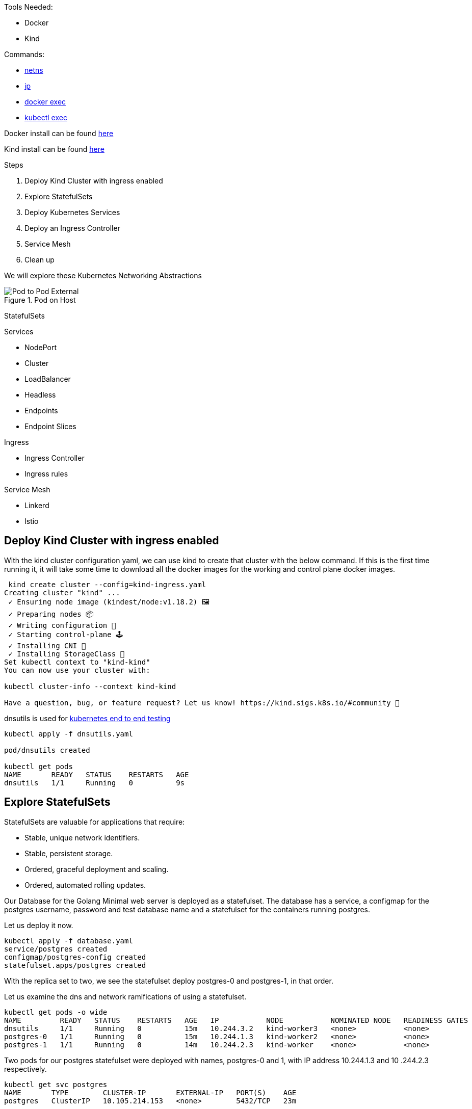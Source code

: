 Tools Needed:

- Docker
- Kind

Commands:

- http://man7.org/linux/man-pages/man8/ip-netns.8.html[netns]
- http://man7.org/linux/man-pages/man8/ip.8.html[ip]
- https://docs.docker.com/engine/reference/commandline/container_exec/[docker exec]
- https://kubernetes.io/docs/reference/generated/kubectl/kubectl-commands#exec[kubectl exec]

Docker install can be found https://docs.docker.com/engine/install/[here]

Kind install can be found https://kind.sigs.k8s.io/docs/user/quick-start/#installation[here]

Steps

1. Deploy Kind Cluster with ingress enabled
2. Explore StatefulSets
3. Deploy Kubernetes Services
4. Deploy an Ingress Controller
5. Service Mesh
6. Clean up 

We will explore these Kubernetes Networking Abstractions

[#img-pod-connection]
.Pod on Host
image::./container_connectivity.png[Pod to Pod External]

StatefulSets

Services

- NodePort
- Cluster
- LoadBalancer
- Headless
- Endpoints
- Endpoint Slices

Ingress

- Ingress Controller
- Ingress rules

Service Mesh

- Linkerd
- Istio

== Deploy Kind Cluster with ingress enabled

With the kind cluster configuration yaml, we can use kind to create that cluster with the below command. If this is the first time running it, it will take some time to download all the docker images for the working and control plane docker images.

[source,bash]
----
 kind create cluster --config=kind-ingress.yaml
Creating cluster "kind" ...
 ✓ Ensuring node image (kindest/node:v1.18.2) 🖼 
 ✓ Preparing nodes 📦  
 ✓ Writing configuration 📜 
 ✓ Starting control-plane 🕹️ 
 ✓ Installing CNI 🔌 
 ✓ Installing StorageClass 💾 
Set kubectl context to "kind-kind"
You can now use your cluster with:

kubectl cluster-info --context kind-kind

Have a question, bug, or feature request? Let us know! https://kind.sigs.k8s.io/#community 🙂

----

dnsutils is used for https://github.com/kubernetes/kubernetes/tree/master/test/images[kubernetes end to end testing]

[source,bash]
----
kubectl apply -f dnsutils.yaml 
 
pod/dnsutils created

kubectl get pods
NAME       READY   STATUS    RESTARTS   AGE
dnsutils   1/1     Running   0          9s
----

== Explore StatefulSets

StatefulSets are valuable for applications that require: 

* Stable, unique network identifiers.
* Stable, persistent storage.
* Ordered, graceful deployment and scaling.
* Ordered, automated rolling updates.

Our Database for the Golang Minimal web server is deployed as a statefulset. The database has a service, a configmap for the postgres username, password and test database name and a statefulset
for the containers running postgres. 

Let us deploy it now. 

[source,bash]
----
kubectl apply -f database.yaml
service/postgres created
configmap/postgres-config created
statefulset.apps/postgres created
----

With the replica set to two, we see the statefulset deploy postgres-0 and postgres-1, in that order.

Let us examine the dns and network ramifications of using a statefulset. 

[source,bash]
----
kubectl get pods -o wide
NAME         READY   STATUS    RESTARTS   AGE   IP           NODE           NOMINATED NODE   READINESS GATES
dnsutils     1/1     Running   0          15m   10.244.3.2   kind-worker3   <none>           <none>
postgres-0   1/1     Running   0          15m   10.244.1.3   kind-worker2   <none>           <none>
postgres-1   1/1     Running   0          14m   10.244.2.3   kind-worker    <none>           <none>
----

Two pods for our postgres statefulset were deployed with names, postgres-0 and 1, with IP address 10.244.1.3 and 10
.244.2.3 respectively.

[source,bash ]
----
kubectl get svc postgres
NAME       TYPE        CLUSTER-IP       EXTERNAL-IP   PORT(S)    AGE
postgres   ClusterIP   10.105.214.153   <none>        5432/TCP   23m
----

Using our dnsutils image we can see that the DNS names for the statefulsets will return those IP Addresses along
with the cluster IP of the postgres service. 

[source,bash]
----
kubectl exec dnsutils -- host postgres-0.postgres.default.svc.cluster.local.
postgres-0.postgres.default.svc.cluster.local has address 10.244.1.3

kubectl exec dnsutils -- host postgres-1.postgres.default.svc.cluster.local.
postgres-1.postgres.default.svc.cluster.local has address 10.244.2.3

kubectl exec dnsutils -- host postgres
postgres.default.svc.cluster.local has address 10.105.214.153
----

== Services

We will use the Golang minimal webserver for all the services examples. We have added additional functionality to the
application to display which hosts and the pods ip in the Rest request.

Before we deploy the services, we must first deploy the web server that the services will be routing traffic too.

[source,bash]
----
 kubectl apply -f web.yaml
deployment.apps/app created

kubectl get pods -o wide
NAME                  READY   STATUS    RESTARTS   AGE   IP           NODE           NOMINATED NODE   READINESS GATES
app-9cc7d9df8-ffsm6   1/1     Running   0          49s   10.244.1.4   kind-worker2   <none>           <none>
dnsutils              1/1     Running   0          49m   10.244.3.2   kind-worker3   <none>           <none>
postgres-0            1/1     Running   0          48m   10.244.1.3   kind-worker2   <none>           <none>
postgres-1            1/1     Running   0          48m   10.244.2.3   kind-worker    <none>           <none>

----

The Pods API address of our web server is `10.244.1.4`, which can be resolved in the cluster DNS.

[source,bash]
----
kubectl exec dnsutils -- host  10.244.1.4
4.1.244.10.in-addr.arpa domain name pointer 10-244-1-4.clusterip-service.default.svc.cluster.local.

----

Now that our applications is deployed we can begin exploring the various services available in the Kubernetes API.

===  NodePort

Let us scale up the Deployment of our web app.

[source,bash]
----
 kubectl scale deployment app --replicas 4
deployment.apps/app scaled

 kubectl get pods -l app=app -o wide
NAME                  READY   STATUS    RESTARTS   AGE   IP           NODE           NOMINATED NODE   READINESS GATES
app-9cc7d9df8-9d5t8   1/1     Running   0          43s   10.244.2.4   kind-worker    <none>           <none>
app-9cc7d9df8-ffsm6   1/1     Running   0          75m   10.244.1.4   kind-worker2   <none>           <none>
app-9cc7d9df8-srxk5   1/1     Running   0          45s   10.244.3.4   kind-worker3   <none>           <none>
app-9cc7d9df8-zrnvb   1/1     Running   0          43s   10.244.3.5   kind-worker3   <none>           <none>

----

With 4 pods running we have one pod at every node in the cluster.

[source,bash]
----
 kubectl get pods -o wide -l app=app
NAME                   READY   STATUS    RESTARTS   AGE   IP           NODE           NOMINATED NODE   READINESS GATES
app-5586fc9d77-7frts   1/1     Running   0          31s   10.244.1.5   kind-worker2   <none>           <none>
app-5586fc9d77-mxhgw   1/1     Running   0          31s   10.244.3.9   kind-worker3   <none>           <none>
app-5586fc9d77-qpxwk   1/1     Running   0          84s   10.244.2.7   kind-worker    <none>           <none>
app-5586fc9d77-tpz8q   1/1     Running   0          31s   10.244.2.8   kind-worker    <none>           <none>

----

Get the IP address of node-worker

[source,bash]
----
kubectl get nodes -o wide
NAME                 STATUS   ROLES    AGE    VERSION   INTERNAL-IP   EXTERNAL-IP   OS-IMAGE       KERNEL-VERSION      CONTAINER-RUNTIME
kind-control-plane   Ready    master   3h1m   v1.18.2   172.18.0.5    <none>        Ubuntu 19.10   4.19.121-linuxkit   containerd://1.3.3-14-g449e9269
kind-worker          Ready    <none>   3h     v1.18.2   172.18.0.3    <none>        Ubuntu 19.10   4.19.121-linuxkit   containerd://1.3.3-14-g449e9269
kind-worker2         Ready    <none>   3h     v1.18.2   172.18.0.4    <none>        Ubuntu 19.10   4.19.121-linuxkit   containerd://1.3.3-14-g449e9269
kind-worker3         Ready    <none>   3h     v1.18.2   172.18.0.2    <none>        Ubuntu 19.10   4.19.121-linuxkit   containerd://1.3.3-14-g449e9269
----

Now let's deploy our NodePort Service

[source,bash]
----
kubectl apply -f services-nodeport.yaml
service/nodeport-service created

kubectl describe svc nodeport-service
Name:                     nodeport-service
Namespace:                default
Labels:                   <none>
Annotations:              Selector:  app=app
Type:                     NodePort
IP:                       10.101.85.57
Port:                     echo  8080/TCP
TargetPort:               8080/TCP
NodePort:                 echo  30040/TCP
Endpoints:                10.244.1.5:8080,10.244.2.7:8080,10.244.2.8:8080 + 1 more...
Session Affinity:         None
External Traffic Policy:  Cluster
Events:                   <none>

----


External Communication uses the nodeport of each worker

[source,bash]
----
kubectl exec -it dnsutils -- wget -q -O-  172.18.0.5:30040/host
NODE: kind-worker2, POD IP:10.244.1.5

kubectl exec -it dnsutils -- wget -q -O-  172.18.0.3:30040/host
NODE: kind-worker, POD IP:10.244.2.8

kubectl exec -it dnsutils -- wget -q -O-  172.18.0.4:30040/host
NODE: kind-worker2, POD IP:10.244.1.5
----

The downside of using Nodeport service type is that the Host IP address must be known. Also Ports must tracked across
all applications. A nodeport deployment will fail if it can not allocate the requested port.

===  Endpoints

===  Endpoint Slices

=== Cluster IP

*ClusterIP Service*

The first service will we will deploy is the default the ClusterIP service.

[source,bash]
----
kubectl apply -f service-clusterip.yaml
service/clusterip-service created

kubectl describe svc clusterip-service
Name:              clusterip-service
Namespace:         default
Labels:            app=app
Annotations:       Selector:  app=app
Type:              ClusterIP
IP:                10.98.252.195
Port:              <unset>  80/TCP
TargetPort:        8080/TCP
Endpoints:         <none>
Session Affinity:  None
Events:            <none>
----

The Cluster service name is resolvable in the network

[source, bash]
----
kubectl exec dnsutils -- host clusterip-service
clusterip-service.default.svc.cluster.local has address 10.98.252.195
----

Now we can reach the Host API endpoint with The Cluster IP, `10.98.252.195`, The Service Name, `clusterip-service`,
or the directly with the pod IP `10.244.1.4` and port `8080`.

[source,bash]
----
kubectl exec dnsutils -- wget -q -O- clusterip-service/host
NODE: kind-worker2, POD IP:10.244.1.4

kubectl exec dnsutils -- wget -q -O- 10.98.252.195/host
NODE: kind-worker2, POD IP:10.244.1.4

kubectl exec dnsutils -- wget -q -O- 10.244.1.4:8080/host
NODE: kind-worker2, POD IP:10.244.1.4
----

Let us explore what the Service Cluster IP abstracted for us.

* View veth pair and match with pod
* View network namespace and match with pod
* Verify pids on node match pods
* Match services with iptables rules

To explore this we need to know what Worker node the pod is deploy too, and that is `kind-worker2`

[source,bash]
----
kubectl get pods -o wide
NAME                  READY   STATUS    RESTARTS   AGE     IP           NODE           NOMINATED NODE   READINESS GATES
app-9cc7d9df8-ffsm6   1/1     Running   0          7m23s   10.244.1.4   kind-worker2   <none>           <none>
dnsutils              1/1     Running   0          55m     10.244.3.2   kind-worker3   <none>           <none>
postgres-0            1/1     Running   0          55m     10.244.1.3   kind-worker2   <none>           <none>
postgres-1            1/1     Running   0          54m     10.244.2.3   kind-worker    <none>           <none>

----

Since we are using kind we can use `docker ps` and `docker exec` to get infomation out of the running worker node
`kind-worker-2`

[source, bash]
----
docker ps
CONTAINER ID   IMAGE                  COMMAND                  CREATED             STATUS             PORTS                                                                 NAMES
df6df0736958   kindest/node:v1.18.2   "/usr/local/bin/entr…"   About an hour ago   Up About an hour                                                                         kind-worker2
e242f11d2d00   kindest/node:v1.18.2   "/usr/local/bin/entr…"   About an hour ago   Up About an hour                                                                         kind-worker
a76b32f37c0e   kindest/node:v1.18.2   "/usr/local/bin/entr…"   About an hour ago   Up About an hour                                                                         kind-worker3
07ccb63d870f   kindest/node:v1.18.2   "/usr/local/bin/entr…"   About an hour ago   Up About an hour   0.0.0.0:80->80/tcp, 0.0.0.0:443->443/tcp, 127.0.0.1:52321->6443/tcp   kind-control-plane
----

`kind-worker2` container id is `df6df0736958`, kind was kind enough to label each container with names, so we can
reference each worker node with its name `kind-worker2`

[source,bash]
----
 docker exec -it kind-worker2 ip a
1: lo: <LOOPBACK,UP,LOWER_UP> mtu 65536 qdisc noqueue state UNKNOWN group default qlen 1000
    link/loopback 00:00:00:00:00:00 brd 00:00:00:00:00:00
    inet 127.0.0.1/8 scope host lo
       valid_lft forever preferred_lft forever
    inet6 ::1/128 scope host
       valid_lft forever preferred_lft forever
2: tunl0@NONE: <NOARP> mtu 1480 qdisc noop state DOWN group default qlen 1000
    link/ipip 0.0.0.0 brd 0.0.0.0
3: ip6tnl0@NONE: <NOARP> mtu 1452 qdisc noop state DOWN group default qlen 1000
    link/tunnel6 :: brd ::
4: veth608eddaa@if5: <BROADCAST,MULTICAST,UP,LOWER_UP> mtu 1500 qdisc noqueue state UP group default
    link/ether 76:e6:c5:a4:71:7d brd ff:ff:ff:ff:ff:ff link-netns cni-c18c44cb-6c3e-c48d-b783-e7850d40e01c
    inet 10.244.1.1/32 brd 10.244.1.1 scope global veth608eddaa
       valid_lft forever preferred_lft forever
5: veth45d1f3e8@if5: <BROADCAST,MULTICAST,UP,LOWER_UP> mtu 1500 qdisc noqueue state UP group default
    link/ether 3e:39:16:38:3f:23 brd ff:ff:ff:ff:ff:ff link-netns cni-ec37f6e4-a1b5-9bc9-b324-59d612edb4d4
    inet 10.244.1.1/32 brd 10.244.1.1 scope global veth45d1f3e8
       valid_lft forever preferred_lft forever
11: eth0@if12: <BROADCAST,MULTICAST,UP,LOWER_UP> mtu 1500 qdisc noqueue state UP group default
    link/ether 02:42:ac:12:00:04 brd ff:ff:ff:ff:ff:ff link-netnsid 0
    inet 172.18.0.4/16 brd 172.18.255.255 scope global eth0
       valid_lft forever preferred_lft forever
    inet6 fc00:f853:ccd:e793::4/64 scope global nodad
       valid_lft forever preferred_lft forever
    inet6 fe80::42:acff:fe12:4/64 scope link
       valid_lft forever preferred_lft forever
----

Let's see our Pods IP address and route table information

[source,bash]
----
kubectl exec app-9cc7d9df8-ffsm6 ip a
1: lo: <LOOPBACK,UP,LOWER_UP> mtu 65536 qdisc noqueue state UNKNOWN group default qlen 1000
    link/loopback 00:00:00:00:00:00 brd 00:00:00:00:00:00
    inet 127.0.0.1/8 scope host lo
       valid_lft forever preferred_lft forever
    inet6 ::1/128 scope host
       valid_lft forever preferred_lft forever
2: tunl0@NONE: <NOARP> mtu 1480 qdisc noop state DOWN group default qlen 1000
    link/ipip 0.0.0.0 brd 0.0.0.0
3: ip6tnl0@NONE: <NOARP> mtu 1452 qdisc noop state DOWN group default qlen 1000
    link/tunnel6 :: brd ::
5: eth0@if5: <BROADCAST,MULTICAST,UP,LOWER_UP> mtu 1500 qdisc noqueue state UP group default
    link/ether 3e:57:42:6e:cd:45 brd ff:ff:ff:ff:ff:ff link-netnsid 0
    inet 10.244.1.4/24 brd 10.244.1.255 scope global eth0
       valid_lft forever preferred_lft forever
    inet6 fe80::3c57:42ff:fe6e:cd45/64 scope link
       valid_lft forever preferred_lft forever

kubectl exec app-9cc7d9df8-ffsm6 ip r
default via 10.244.1.1 dev eth0
10.244.1.0/24 via 10.244.1.1 dev eth0 src 10.244.1.4
10.244.1.1 dev eth0 scope link src 10.244.1.4

----

Our Pods IP Address is `10.244.1.4` running on interface `eth0@if5` with 10.244.1.1 as it's default route.

That matches the interface 5 on the pod

Let's check the Network namespace as well, from the node ip a output

[source,bash]
----
cni-ec37f6e4-a1b5-9bc9-b324-59d612edb4d4
----

And `netns list` confirms that for us.

[source,bash]
----
docker exec -it kind-worker2 /usr/sbin/ip netns list
cni-ec37f6e4-a1b5-9bc9-b324-59d612edb4d4 (id: 2)
cni-c18c44cb-6c3e-c48d-b783-e7850d40e01c (id: 1)
----

Let us see what process/es run inside that network namespace

[source,bash]
----
 docker exec -it kind-worker2 /usr/sbin/ip netns pid cni-ec37f6e4-a1b5-9bc9-b324-59d612edb4d4
4687
4737
----

Let us grep for each process id

[source,bash]
----
docker exec -it kind-worker2 ps aux | grep 4687
root      4687  0.0  0.0    968     4 ?        Ss   17:00   0:00 /pause

docker exec -it kind-worker2 ps aux | grep 4737
root      4737  0.0  0.0 708376  6368 ?        Ssl  17:00   0:00 /opt/web-server
----

`4737` is the process id of our Web server container running on the kind-worker2

[source,bash]
----
docker exec -it kind-worker2 iptables -L
Chain INPUT (policy ACCEPT)
target     prot opt source               destination
KUBE-SERVICES  all  --  anywhere             anywhere             ctstate NEW /* kubernetes service portals */
KUBE-EXTERNAL-SERVICES  all  --  anywhere             anywhere             ctstate NEW /* kubernetes externally-visible service portals */
KUBE-FIREWALL  all  --  anywhere             anywhere

Chain FORWARD (policy ACCEPT)
target     prot opt source               destination
KUBE-FORWARD  all  --  anywhere             anywhere             /* kubernetes forwarding rules */
KUBE-SERVICES  all  --  anywhere             anywhere             ctstate NEW /* kubernetes service portals */

Chain OUTPUT (policy ACCEPT)
target     prot opt source               destination
KUBE-SERVICES  all  --  anywhere             anywhere             ctstate NEW /* kubernetes service portals */
KUBE-FIREWALL  all  --  anywhere             anywhere

Chain KUBE-EXTERNAL-SERVICES (1 references)
target     prot opt source               destination

Chain KUBE-FIREWALL (2 references)
target     prot opt source               destination
DROP       all  --  anywhere             anywhere             /* kubernetes firewall for dropping marked packets */ mark match 0x8000/0x8000

Chain KUBE-FORWARD (1 references)
target     prot opt source               destination
DROP       all  --  anywhere             anywhere             ctstate INVALID
ACCEPT     all  --  anywhere             anywhere             /* kubernetes forwarding rules */ mark match 0x4000/0x4000
ACCEPT     all  --  anywhere             anywhere             /* kubernetes forwarding conntrack pod source rule */ ctstate RELATED,ESTABLISHED
ACCEPT     all  --  anywhere             anywhere             /* kubernetes forwarding conntrack pod destination rule */ ctstate RELATED,ESTABLISHED

Chain KUBE-KUBELET-CANARY (0 references)
target     prot opt source               destination

Chain KUBE-PROXY-CANARY (0 references)
target     prot opt source               destination

Chain KUBE-SERVICES (3 references)
target     prot opt source               destination
----

Retrieve the Cluster IP of the clusterip-service

[source,bash]
----
kubectl get svc clusterip-service
NAME                TYPE        CLUSTER-IP       EXTERNAL-IP   PORT(S)    AGE
clusterip-service   ClusterIP   10.98.252.195    <none>        80/TCP     57m
----

Now use the cluster ip of the service, `10.98.252.195` , to find our iptables rule.

[source,bash]
----
docker exec -it  kind-worker2 iptables -L -t nat | grep 10.98.252.195
KUBE-MARK-MASQ  tcp  -- !10.244.0.0/16        10.98.252.195        /* default/clusterip-service: cluster IP */ tcp dpt:80
KUBE-SVC-V7R3EVKW3DT43QQM  tcp  --  anywhere             10.98.252.195        /* default/clusterip-service: cluster IP */ tcp dpt:80
----

List out all the rules on the chain `KUBE-SVC-V7R3EVKW3DT43QQM`

[source,bash]
----
docker exec -it  kind-worker2 iptables -t nat -L KUBE-SVC-V7R3EVKW3DT43QQM
Chain KUBE-SVC-V7R3EVKW3DT43QQM (1 references)
target     prot opt source               destination
KUBE-SEP-THJR2P3Q4C2QAEPT  all  --  anywhere             anywhere             /* default/clusterip-service: */
----

The endpoint for the services are map to these chains `KUBE-SEP-THJR2P3Q4C2QAEPT`

Now we can see what the rules for this chain are in iptables

[source,bash]
----
docker exec -it kind-worker2 iptables -L KUBE-SEP-THJR2P3Q4C2QAEPT -t nat
Chain KUBE-SEP-THJR2P3Q4C2QAEPT (1 references)
target     prot opt source               destination
KUBE-MARK-MASQ  all  --  10.244.1.4           anywhere             /* default/clusterip-service: */
DNAT       tcp  --  anywhere             anywhere             /* default/clusterip-service: */ tcp to:10.244.1.4:8080
----


10.244.1.4:8080 is one of the services endpoints, aka a pod backing the service

[source,bash]
----
kubectl get ep clusterip-service
NAME                ENDPOINTS                         AGE
clusterip-service   10.244.1.4:8080                   62m

kubectl describe ep clusterip-service
Name:         clusterip-service
Namespace:    default
Labels:       app=app
Annotations:  <none>
Subsets:
  Addresses:          10.244.1.4
  NotReadyAddresses:  <none>
  Ports:
    Name     Port  Protocol
    ----     ----  --------
    <unset>  8080  TCP

Events:  <none>
----

===  LoadBalancer

=== Headless Service

headless Services allows developers to deploy multplie copies of a pod in a deployment, instead of a ClusterIP
returned in the DNS resolution, all the IP addresses of the endpoints are returned in the Query for the client to
pick one.

Let us scale up the Deployment of our web app.

[source,bash]
----
 kubectl scale deployment app --replicas 4
deployment.apps/app scaled

 kubectl get pods -l app=app -o wide
NAME                  READY   STATUS    RESTARTS   AGE   IP           NODE           NOMINATED NODE   READINESS GATES
app-9cc7d9df8-9d5t8   1/1     Running   0          43s   10.244.2.4   kind-worker    <none>           <none>
app-9cc7d9df8-ffsm6   1/1     Running   0          75m   10.244.1.4   kind-worker2   <none>           <none>
app-9cc7d9df8-srxk5   1/1     Running   0          45s   10.244.3.4   kind-worker3   <none>           <none>
app-9cc7d9df8-zrnvb   1/1     Running   0          43s   10.244.3.5   kind-worker3   <none>           <none>

----

Now let us deploy the headless service

[source,bash]
----
kubectl apply -f service-headless.yml
service/headless-service created
----

And the dns query should return all four of the Pod IP addresses.

Using our dnsutils image we can verify that is the case.

[source,bash]
----
kubectl exec dnsutils -- host -v -t a headless-service
Trying "headless-service.default.svc.cluster.local"
;; ->>HEADER<<- opcode: QUERY, status: NOERROR, id: 45294
;; flags: qr aa rd; QUERY: 1, ANSWER: 4, AUTHORITY: 0, ADDITIONAL: 0

;; QUESTION SECTION:
;headless-service.default.svc.cluster.local. IN A

;; ANSWER SECTION:
headless-service.default.svc.cluster.local. 30 IN A 10.244.2.4
headless-service.default.svc.cluster.local. 30 IN A 10.244.3.5
headless-service.default.svc.cluster.local. 30 IN A 10.244.1.4
headless-service.default.svc.cluster.local. 30 IN A 10.244.3.4

Received 292 bytes from 10.96.0.10#53 in 0 ms

----

And that also matches the Endpoints for the service.

[source, bash]
----
 kubectl describe ep headless-service
Name:         headless-service
Namespace:    default
Labels:       service.kubernetes.io/headless=
Annotations:  endpoints.kubernetes.io/last-change-trigger-time: 2021-01-30T18:16:09Z
Subsets:
  Addresses:          10.244.1.4,10.244.2.4,10.244.3.4,10.244.3.5
  NotReadyAddresses:  <none>
  Ports:
    Name     Port  Protocol
    ----     ----  --------
    <unset>  8080  TCP

Events:  <none>
----

=== External Service

External Service allows developers to map a Service to a DNS name.

DNS will try all the search as seen in the example below.
```
Trying "github.com.default.svc.cluster.local"
Trying "github.com.svc.cluster.local"
Trying "github.com.cluster.local"
Trying "github.com"
```

[source,bash]
----
 kubectl exec -it dnsutils -- host -v -t a github.com
Trying "github.com.default.svc.cluster.local"
Trying "github.com.svc.cluster.local"
Trying "github.com.cluster.local"
Trying "github.com"
;; ->>HEADER<<- opcode: QUERY, status: NOERROR, id: 55908
;; flags: qr rd ra; QUERY: 1, ANSWER: 1, AUTHORITY: 0, ADDITIONAL: 0

;; QUESTION SECTION:
;github.com.                    IN      A

;; ANSWER SECTION:
github.com.             30      IN      A       140.82.112.3

Received 54 bytes from 10.96.0.10#53 in 18 ms
----

Now if we deploy the External Service
[source,bash]
----
kubectl apply -f service-external.yml
service/external-service created
----

The A record for github.com is return from the external-service query.

[source,bash]
----
kubectl exec -it dnsutils -- host -v -t a external-service
Trying "external-service.default.svc.cluster.local"
;; ->>HEADER<<- opcode: QUERY, status: NOERROR, id: 11252
;; flags: qr aa rd; QUERY: 1, ANSWER: 2, AUTHORITY: 0, ADDITIONAL: 0

;; QUESTION SECTION:
;external-service.default.svc.cluster.local. IN A

;; ANSWER SECTION:
external-service.default.svc.cluster.local. 24 IN CNAME github.com.
github.com.             24      IN      A       140.82.112.3

Received 152 bytes from 10.96.0.10#53 in 0 ms
----

The CNAME for external service returns github.com

[source,bash]
----
kubectl exec -it dnsutils -- host -v -t cname external-service
Trying "external-service.default.svc.cluster.local"
;; ->>HEADER<<- opcode: QUERY, status: NOERROR, id: 36874
;; flags: qr aa rd; QUERY: 1, ANSWER: 1, AUTHORITY: 0, ADDITIONAL: 0

;; QUESTION SECTION:
;external-service.default.svc.cluster.local. IN CNAME

;; ANSWER SECTION:
external-service.default.svc.cluster.local. 30 IN CNAME github.com.

Received 126 bytes from 10.96.0.10#53 in 0 ms

----


== Deploy an Ingress Controller

== Service Mesh

=== Clean up

Since we have not deployed anything external to the cluster, we can just delete our kind cluster

[source,bash]
----
kind delete cluster --name kind
Deleting cluster "kind" ...
----
